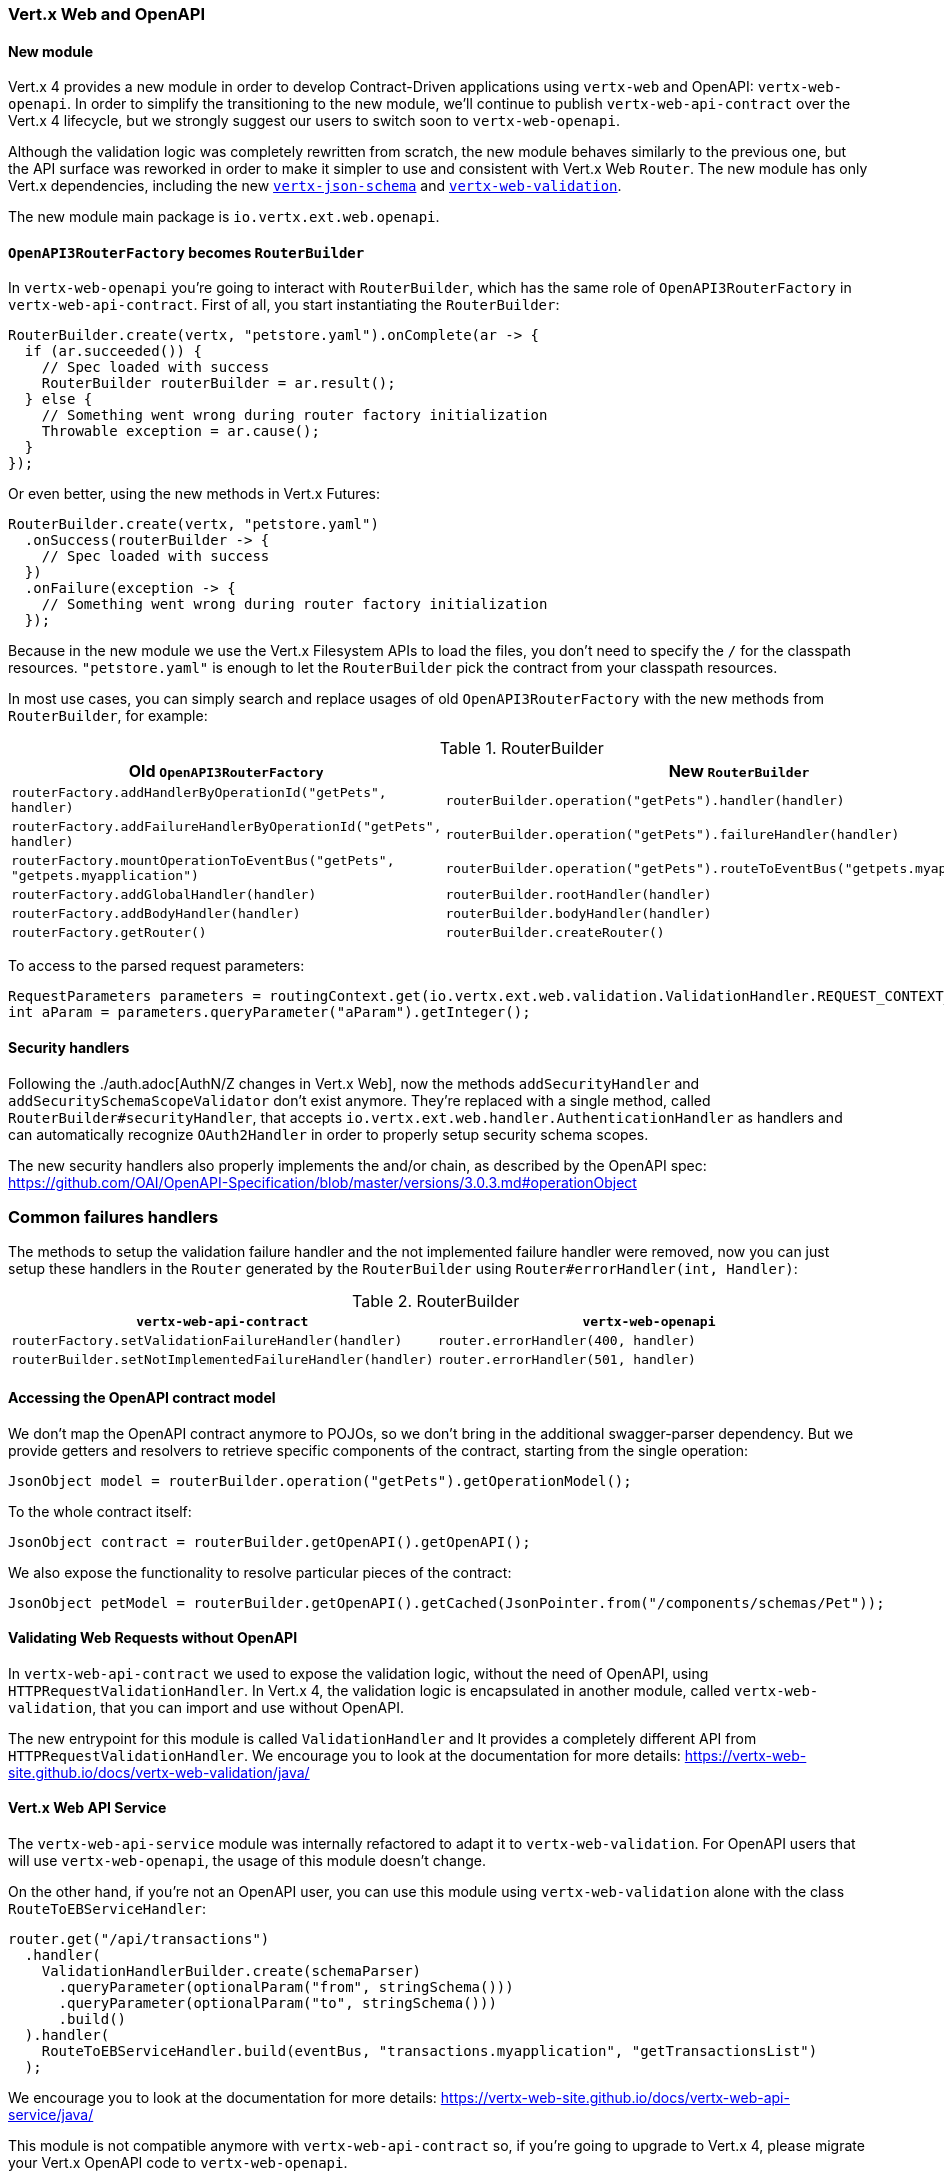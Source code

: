 === Vert.x Web and OpenAPI

==== New module

Vert.x 4 provides a new module in order to develop Contract-Driven applications using `vertx-web` and OpenAPI: `vertx-web-openapi`.
In order to simplify the transitioning to the new module, we'll continue to publish `vertx-web-api-contract` over the Vert.x 4 lifecycle, but we strongly suggest our users to switch soon to `vertx-web-openapi`.

Although the validation logic was completely rewritten from scratch, the new module behaves similarly to the previous one, but the API surface was reworked in order to make it simpler to use and consistent with Vert.x Web `Router`.
The new module has only Vert.x dependencies, including the new https://vertx-web-site.github.io/docs/vertx-json-schema/java/[`vertx-json-schema`] and https://vertx-web-site.github.io/docs/vertx-web-validation/java/[`vertx-web-validation`].

The new module main package is `io.vertx.ext.web.openapi`.

==== `OpenAPI3RouterFactory` becomes `RouterBuilder`

In `vertx-web-openapi` you're going to interact with `RouterBuilder`, which has the same role of `OpenAPI3RouterFactory` in `vertx-web-api-contract`.
First of all, you start instantiating the `RouterBuilder`:

```java
RouterBuilder.create(vertx, "petstore.yaml").onComplete(ar -> {
  if (ar.succeeded()) {
    // Spec loaded with success
    RouterBuilder routerBuilder = ar.result();
  } else {
    // Something went wrong during router factory initialization
    Throwable exception = ar.cause();
  }
});
```

Or even better, using the new methods in Vert.x Futures:

```java
RouterBuilder.create(vertx, "petstore.yaml")
  .onSuccess(routerBuilder -> {
    // Spec loaded with success
  })
  .onFailure(exception -> {
    // Something went wrong during router factory initialization
  });
```

Because in the new module we use the Vert.x Filesystem APIs to load the files, you don't need to specify the `/` for the classpath resources.
`"petstore.yaml"` is enough to let the `RouterBuilder` pick the contract from your classpath resources.

In most use cases, you can simply search and replace usages of old `OpenAPI3RouterFactory` with the new methods from `RouterBuilder`, for example:

.RouterBuilder
|===
|Old `OpenAPI3RouterFactory` |New `RouterBuilder`

|`routerFactory.addHandlerByOperationId("getPets", handler)`
|`routerBuilder.operation("getPets").handler(handler)`

|`routerFactory.addFailureHandlerByOperationId("getPets", handler)`
|`routerBuilder.operation("getPets").failureHandler(handler)`

|`routerFactory.mountOperationToEventBus("getPets", "getpets.myapplication")`
|`routerBuilder.operation("getPets").routeToEventBus("getpets.myapplication")`

|`routerFactory.addGlobalHandler(handler)`
|`routerBuilder.rootHandler(handler)`

|`routerFactory.addBodyHandler(handler)`
|`routerBuilder.bodyHandler(handler)`

|`routerFactory.getRouter()`
|`routerBuilder.createRouter()`
|===

To access to the parsed request parameters:

```java
RequestParameters parameters = routingContext.get(io.vertx.ext.web.validation.ValidationHandler.REQUEST_CONTEXT_KEY);
int aParam = parameters.queryParameter("aParam").getInteger();
```

==== Security handlers

Following the ./auth.adoc[AuthN/Z changes in Vert.x Web], now the methods `addSecurityHandler` and `addSecuritySchemaScopeValidator` don't exist anymore.
They're replaced with a single method, called `RouterBuilder#securityHandler`, that accepts `io.vertx.ext.web.handler.AuthenticationHandler` as handlers and can automatically recognize `OAuth2Handler` in order to properly setup security schema scopes.

The new security handlers also properly implements the and/or chain, as described by the OpenAPI spec: https://github.com/OAI/OpenAPI-Specification/blob/master/versions/3.0.3.md#operationObject

=== Common failures handlers

The methods to setup the validation failure handler and the not implemented failure handler were removed, now you can just setup these handlers in the `Router` generated by the `RouterBuilder` using `Router#errorHandler(int, Handler)`:

.RouterBuilder
|===
|`vertx-web-api-contract` | `vertx-web-openapi`

|`routerFactory.setValidationFailureHandler(handler)`
|`router.errorHandler(400, handler)`

|`routerBuilder.setNotImplementedFailureHandler(handler)`
|`router.errorHandler(501, handler)`
|===

==== Accessing the OpenAPI contract model

We don't map the OpenAPI contract anymore to POJOs, so we don't bring in the additional swagger-parser dependency.
But we provide getters and resolvers to retrieve specific components of the contract, starting from the single operation:

```java
JsonObject model = routerBuilder.operation("getPets").getOperationModel();
```

To the whole contract itself:

```java
JsonObject contract = routerBuilder.getOpenAPI().getOpenAPI();
```

We also expose the functionality to resolve particular pieces of the contract:

```java
JsonObject petModel = routerBuilder.getOpenAPI().getCached(JsonPointer.from("/components/schemas/Pet"));
```

==== Validating Web Requests without OpenAPI

In `vertx-web-api-contract` we used to expose the validation logic, without the need of OpenAPI, using `HTTPRequestValidationHandler`.
In Vert.x 4, the validation logic is encapsulated in another module, called `vertx-web-validation`, that you can import and use without OpenAPI.

The new entrypoint for this module is called `ValidationHandler` and It provides a completely different API from `HTTPRequestValidationHandler`.
We encourage you to look at the documentation for more details: https://vertx-web-site.github.io/docs/vertx-web-validation/java/

==== Vert.x Web API Service

The `vertx-web-api-service` module was internally refactored to adapt it to `vertx-web-validation`.
For OpenAPI users that will use `vertx-web-openapi`, the usage of this module doesn't change.

On the other hand, if you're not an OpenAPI user, you can use this module using `vertx-web-validation` alone with the class `RouteToEBServiceHandler`:

```java
router.get("/api/transactions")
  .handler(
    ValidationHandlerBuilder.create(schemaParser)
      .queryParameter(optionalParam("from", stringSchema()))
      .queryParameter(optionalParam("to", stringSchema()))
      .build()
  ).handler(
    RouteToEBServiceHandler.build(eventBus, "transactions.myapplication", "getTransactionsList")
  );
```

We encourage you to look at the documentation for more details: https://vertx-web-site.github.io/docs/vertx-web-api-service/java/

This module is not compatible anymore with `vertx-web-api-contract` so, if you're going to upgrade to Vert.x 4, please migrate your Vert.x OpenAPI code to `vertx-web-openapi`.

